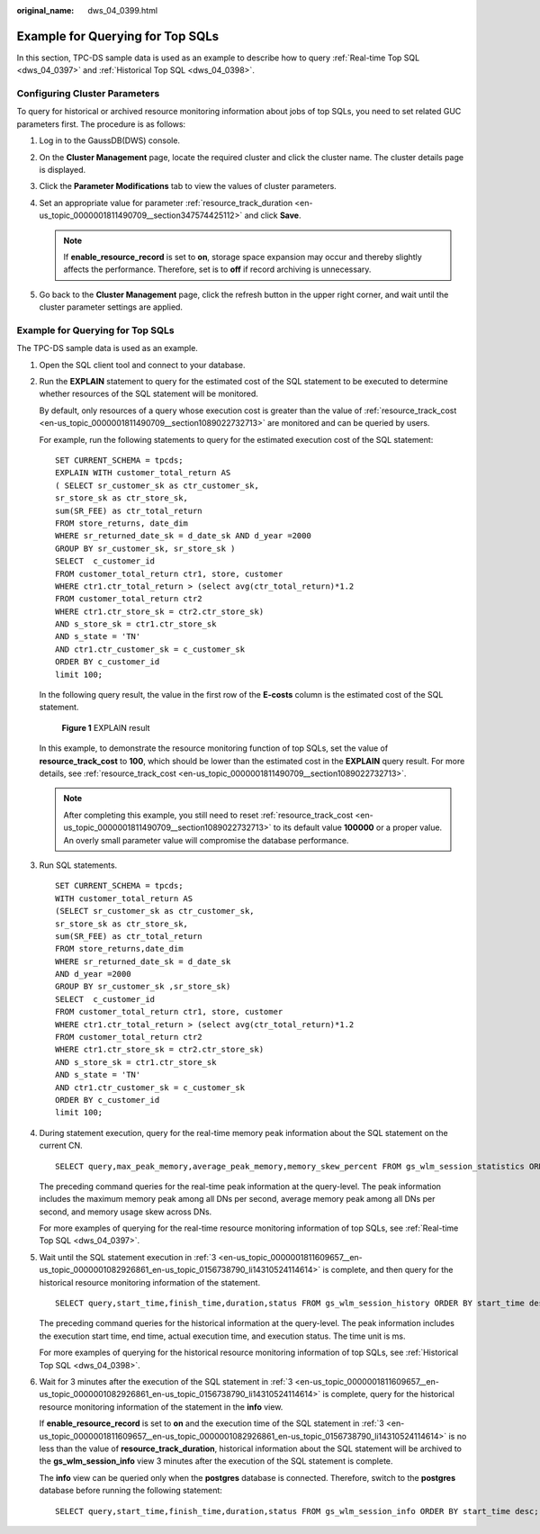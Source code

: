 :original_name: dws_04_0399.html

.. _dws_04_0399:

Example for Querying for Top SQLs
=================================

In this section, TPC-DS sample data is used as an example to describe how to query :ref:`Real-time Top SQL <dws_04_0397>` and :ref:`Historical Top SQL <dws_04_0398>`.

Configuring Cluster Parameters
------------------------------

To query for historical or archived resource monitoring information about jobs of top SQLs, you need to set related GUC parameters first. The procedure is as follows:

#. Log in to the GaussDB(DWS) console.
#. On the **Cluster Management** page, locate the required cluster and click the cluster name. The cluster details page is displayed.
#. Click the **Parameter Modifications** tab to view the values of cluster parameters.
#. Set an appropriate value for parameter :ref:`resource_track_duration <en-us_topic_0000001811490709__section347574425112>` and click **Save**.

   .. note::

      If **enable_resource_record** is set to **on**, storage space expansion may occur and thereby slightly affects the performance. Therefore, set is to **off** if record archiving is unnecessary.

#. Go back to the **Cluster Management** page, click the refresh button in the upper right corner, and wait until the cluster parameter settings are applied.


Example for Querying for Top SQLs
---------------------------------

The TPC-DS sample data is used as an example.

#. Open the SQL client tool and connect to your database.

#. Run the **EXPLAIN** statement to query for the estimated cost of the SQL statement to be executed to determine whether resources of the SQL statement will be monitored.

   By default, only resources of a query whose execution cost is greater than the value of :ref:`resource_track_cost <en-us_topic_0000001811490709__section1089022732713>` are monitored and can be queried by users.

   For example, run the following statements to query for the estimated execution cost of the SQL statement:

   ::

      SET CURRENT_SCHEMA = tpcds;
      EXPLAIN WITH customer_total_return AS
      ( SELECT sr_customer_sk as ctr_customer_sk,
      sr_store_sk as ctr_store_sk,
      sum(SR_FEE) as ctr_total_return
      FROM store_returns, date_dim
      WHERE sr_returned_date_sk = d_date_sk AND d_year =2000
      GROUP BY sr_customer_sk, sr_store_sk )
      SELECT  c_customer_id
      FROM customer_total_return ctr1, store, customer
      WHERE ctr1.ctr_total_return > (select avg(ctr_total_return)*1.2
      FROM customer_total_return ctr2
      WHERE ctr1.ctr_store_sk = ctr2.ctr_store_sk)
      AND s_store_sk = ctr1.ctr_store_sk
      AND s_state = 'TN'
      AND ctr1.ctr_customer_sk = c_customer_sk
      ORDER BY c_customer_id
      limit 100;

   In the following query result, the value in the first row of the **E-costs** column is the estimated cost of the SQL statement.


   .. figure:: /_static/images/en-us_image_0000001764651120.png
      :alt: **Figure 1** EXPLAIN result

      **Figure 1** EXPLAIN result

   In this example, to demonstrate the resource monitoring function of top SQLs, set the value of **resource_track_cost** to **100**, which should be lower than the estimated cost in the **EXPLAIN** query result. For more details, see :ref:`resource_track_cost <en-us_topic_0000001811490709__section1089022732713>`.

   .. note::

      After completing this example, you still need to reset :ref:`resource_track_cost <en-us_topic_0000001811490709__section1089022732713>` to its default value **100000** or a proper value. An overly small parameter value will compromise the database performance.

#. .. _en-us_topic_0000001811609657__en-us_topic_0000001082926861_en-us_topic_0156738790_li14310524114614:

   Run SQL statements.

   ::

      SET CURRENT_SCHEMA = tpcds;
      WITH customer_total_return AS
      (SELECT sr_customer_sk as ctr_customer_sk,
      sr_store_sk as ctr_store_sk,
      sum(SR_FEE) as ctr_total_return
      FROM store_returns,date_dim
      WHERE sr_returned_date_sk = d_date_sk
      AND d_year =2000
      GROUP BY sr_customer_sk ,sr_store_sk)
      SELECT  c_customer_id
      FROM customer_total_return ctr1, store, customer
      WHERE ctr1.ctr_total_return > (select avg(ctr_total_return)*1.2
      FROM customer_total_return ctr2
      WHERE ctr1.ctr_store_sk = ctr2.ctr_store_sk)
      AND s_store_sk = ctr1.ctr_store_sk
      AND s_state = 'TN'
      AND ctr1.ctr_customer_sk = c_customer_sk
      ORDER BY c_customer_id
      limit 100;

#. During statement execution, query for the real-time memory peak information about the SQL statement on the current CN.

   ::

      SELECT query,max_peak_memory,average_peak_memory,memory_skew_percent FROM gs_wlm_session_statistics ORDER BY start_time DESC;

   The preceding command queries for the real-time peak information at the query-level. The peak information includes the maximum memory peak among all DNs per second, average memory peak among all DNs per second, and memory usage skew across DNs.

   For more examples of querying for the real-time resource monitoring information of top SQLs, see :ref:`Real-time Top SQL <dws_04_0397>`.

#. Wait until the SQL statement execution in :ref:`3 <en-us_topic_0000001811609657__en-us_topic_0000001082926861_en-us_topic_0156738790_li14310524114614>` is complete, and then query for the historical resource monitoring information of the statement.

   ::

      SELECT query,start_time,finish_time,duration,status FROM gs_wlm_session_history ORDER BY start_time desc;

   The preceding command queries for the historical information at the query-level. The peak information includes the execution start time, end time, actual execution time, and execution status. The time unit is ms.

   For more examples of querying for the historical resource monitoring information of top SQLs, see :ref:`Historical Top SQL <dws_04_0398>`.

#. Wait for 3 minutes after the execution of the SQL statement in :ref:`3 <en-us_topic_0000001811609657__en-us_topic_0000001082926861_en-us_topic_0156738790_li14310524114614>` is complete, query for the historical resource monitoring information of the statement in the **info** view.

   If **enable_resource_record** is set to **on** and the execution time of the SQL statement in :ref:`3 <en-us_topic_0000001811609657__en-us_topic_0000001082926861_en-us_topic_0156738790_li14310524114614>` is no less than the value of **resource_track_duration**, historical information about the SQL statement will be archived to the **gs_wlm_session_info** view 3 minutes after the execution of the SQL statement is complete.

   The **info** view can be queried only when the **postgres** database is connected. Therefore, switch to the **postgres** database before running the following statement:

   ::

      SELECT query,start_time,finish_time,duration,status FROM gs_wlm_session_info ORDER BY start_time desc;
